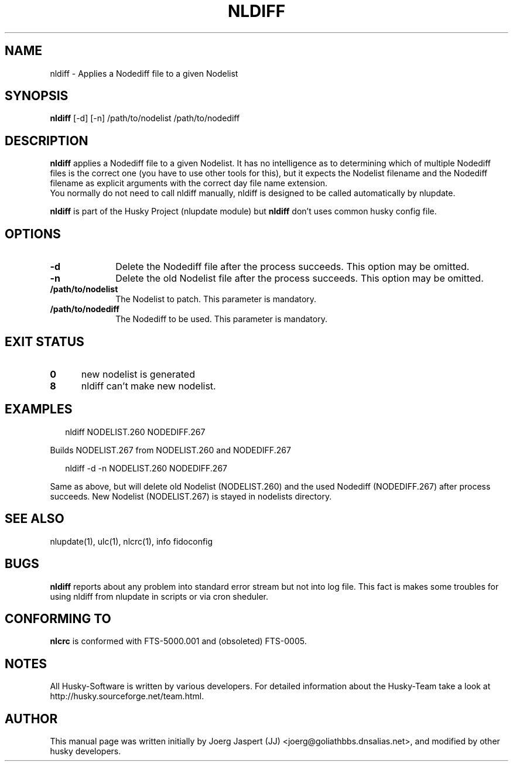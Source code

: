 .TH NLDIFF 1 "nldiff" "05 December 2007" "Husky - Portable Fidonet Software"
.SH NAME
nldiff \- Applies a Nodediff file to a given Nodelist
.SH SYNOPSIS
.B nldiff
[-d] [-n] /path/to/nodelist /path/to/nodediff
.SH "DESCRIPTION"
.B nldiff
applies a Nodediff file to a given Nodelist.  It has no
intelligence as to determining which of multiple Nodediff files is the
correct one (you have to use other tools for this), but it expects the
Nodelist filename and the Nodediff filename as explicit arguments with the
correct day file name extension.
.br
You normally do not need to call nldiff manually, nldiff is designed to be
called automatically by nlupdate.
.sp 1
.B nldiff
is part of the Husky Project (nlupdate module) but
.B nldiff
don't uses common husky config file.
.SH OPTIONS
.TP 10
.B -d
Delete the Nodediff file after the process succeeds. This option may be omitted.
.TP 10
.B -n
Delete the old Nodelist file after the process succeeds. This option may be omitted.
.TP 10
.BI /path/to/nodelist
The Nodelist to patch. This parameter is mandatory.
.TP 10
.BI /path/to/nodediff
The Nodediff to be used. This parameter is mandatory.
.SH EXIT STATUS
.TP 5
.B 0
new nodelist is generated
.TP 5
.B 8
nldiff can't make new nodelist.
.SH EXAMPLES
.PP
.RS 2
.RB "nldiff NODELIST.260 NODEDIFF.267"
.RE
.PP
Builds NODELIST.267 from NODELIST.260 and NODEDIFF.267
.PP
.RS 2
.RB "nldiff -d -n NODELIST.260 NODEDIFF.267"
.RE
.PP
Same as above, but will delete old Nodelist (NODELIST.260) and the used
Nodediff (NODEDIFF.267) after process succeeds. New Nodelist (NODELIST.267)
is stayed in nodelists directory.
.SH "SEE ALSO"
nlupdate(1), ulc(1), nlcrc(1), info fidoconfig
.SH BUGS
.B nldiff
reports about any problem into standard error stream but not into log file.
This fact is makes some troubles for using nldiff from nlupdate in scripts or
via cron sheduler.
.SH CONFORMING TO
.B nlcrc
is conformed with FTS-5000.001 and (obsoleted) FTS-0005.
.SH NOTES
All Husky-Software is written by various developers. For detailed information
about the Husky-Team take a look at 
http://husky.sourceforge.net/team.html.
.SH AUTHOR
This manual page was written initially by Joerg Jaspert (JJ) <joerg@goliathbbs.dnsalias.net>,
and modified by other husky developers.
